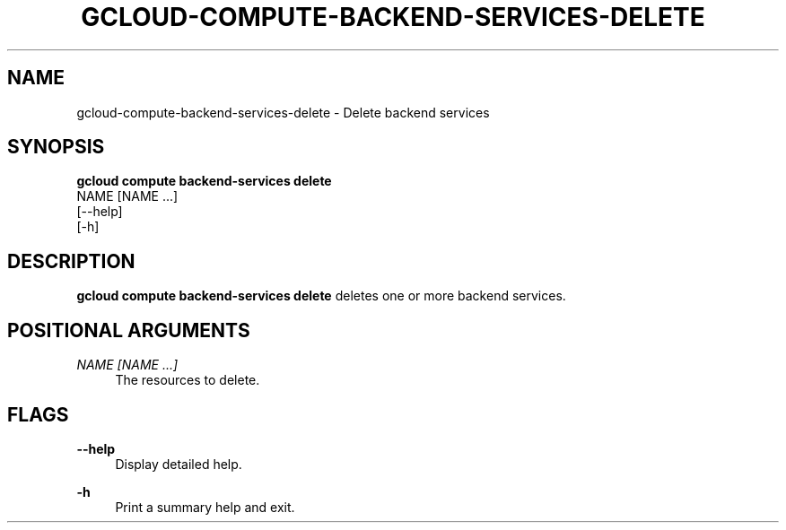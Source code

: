 '\" t
.TH "GCLOUD\-COMPUTE\-BACKEND\-SERVICES\-DELETE" "1"
.ie \n(.g .ds Aq \(aq
.el       .ds Aq '
.nh
.ad l
.SH "NAME"
gcloud-compute-backend-services-delete \- Delete backend services
.SH "SYNOPSIS"
.sp
.nf
\fBgcloud compute backend\-services delete\fR
  NAME [NAME \&...]
  [\-\-help]
  [\-h]
.fi
.SH "DESCRIPTION"
.sp
\fBgcloud compute backend\-services delete\fR deletes one or more backend services\&.
.SH "POSITIONAL ARGUMENTS"
.PP
\fINAME [NAME \&...]\fR
.RS 4
The resources to delete\&.
.RE
.SH "FLAGS"
.PP
\fB\-\-help\fR
.RS 4
Display detailed help\&.
.RE
.PP
\fB\-h\fR
.RS 4
Print a summary help and exit\&.
.RE
